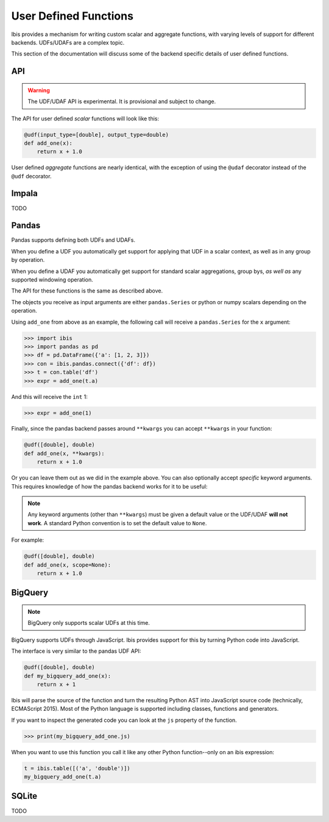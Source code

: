 .. _udf:

User Defined Functions
======================

Ibis provides a mechanism for writing custom scalar and aggregate functions,
with varying levels of support for different backends. UDFs/UDAFs are a complex
topic.

This section of the documentation will discuss some of the backend specific
details of user defined functions.

API
---

.. _udf.api:

.. warning::

   The UDF/UDAF API is experimental. It is provisional and subject to change.

The API for user defined *scalar* functions will look like this:

.. code-block:: python

   @udf(input_type=[double], output_type=double)
   def add_one(x):
       return x + 1.0


User defined *aggregate* functions are nearly identical, with the exception
of using the ``@udaf`` decorator instead of the ``@udf`` decorator.

Impala
------

.. _udf.impala:

TODO

Pandas
------

.. _udf.pandas:

Pandas supports defining both UDFs and UDAFs.

When you define a UDF you automatically get support for applying that UDF in a
scalar context, as well as in any group by operation.

When you define a UDAF you automatically get support for standard scalar
aggregations, group bys, *as well as* any supported windowing operation.

The API for these functions is the same as described above.

The objects you receive as input arguments are either ``pandas.Series`` or
python or numpy scalars depending on the operation.

Using ``add_one`` from above as an example, the following call will receive a
``pandas.Series`` for the ``x`` argument:

.. code-block:: python

   >>> import ibis
   >>> import pandas as pd
   >>> df = pd.DataFrame({'a': [1, 2, 3]})
   >>> con = ibis.pandas.connect({'df': df})
   >>> t = con.table('df')
   >>> expr = add_one(t.a)

And this will receive the ``int`` 1:

.. code-block:: python

   >>> expr = add_one(1)

Finally, since the pandas backend passes around ``**kwargs`` you can accept
``**kwargs`` in your function:

.. code-block:: python

   @udf([double], double)
   def add_one(x, **kwargs):
       return x + 1.0

Or you can leave them out as we did in the example above. You can also
optionally accept *specific* keyword arguments. This requires knowledge of how
the pandas backend works for it to be useful:

.. note::

   Any keyword arguments (other than ``**kwargs``) must be given a default
   value or the UDF/UDAF **will not work**. A standard Python convention is to
   set the default value to ``None``.

For example:

.. code-block:: python

   @udf([double], double)
   def add_one(x, scope=None):
       return x + 1.0

BigQuery
--------

.. _udf.bigquery:

.. note::

   BigQuery only supports scalar UDFs at this time.

BigQuery supports UDFs through JavaScript. Ibis provides support for this by
turning Python code into JavaScript.

The interface is very similar to the pandas UDF API:

.. code-block:: python

   @udf([double], double)
   def my_bigquery_add_one(x):
       return x + 1

Ibis will parse the source of the function and turn the resulting Python AST
into JavaScript source code (technically, ECMAScript 2015). Most of the Python
language is supported including classes, functions and generators.

If you want to inspect the generated code you can look at the ``js`` property
of the function.

.. code-block:: python

   >>> print(my_bigquery_add_one.js)

When you want to use this function you call it like any other Python
function--only on an ibis expression:

.. code-block:: python

   t = ibis.table([('a', 'double')])
   my_bigquery_add_one(t.a)

SQLite
------

.. _udf.sqlite:

TODO
